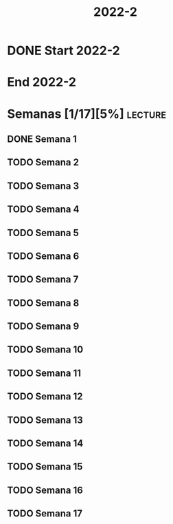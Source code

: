 #+TITLE: 2022-2
#+FILETAGS: :university:

* DONE Start 2022-2
CLOSED: [2022-08-17 Wed 00:30] SCHEDULED: <2022-08-16 Tue>
:LOGBOOK:
- State "DONE"       from              [2022-08-17 Wed 00:30]
:END:

* End 2022-2
SCHEDULED: <2022-12-09 Fri>

* Semanas [1/17][5%] :lecture:
** DONE Semana 1
SCHEDULED: <2022-08-19 Fri>
** TODO Semana 2
SCHEDULED: <2022-08-26 Fri>
** TODO Semana 3
SCHEDULED: <2022-09-02 Fri>
** TODO Semana 4
SCHEDULED: <2022-09-09 Fri>
** TODO Semana 5
SCHEDULED: <2022-09-16 Fri>
** TODO Semana 6
SCHEDULED: <2022-09-23 Fri>
** TODO Semana 7
SCHEDULED: <2022-09-30 Fri>
** TODO Semana 8
SCHEDULED: <2022-10-07 Fri>
** TODO Semana 9
SCHEDULED: <2022-10-14 Fri>
** TODO Semana 10
SCHEDULED: <2022-10-21 Fri>
** TODO Semana 11
SCHEDULED: <2022-10-28 Fri>
** TODO Semana 12
SCHEDULED: <2022-11-04 Fri>
** TODO Semana 13
SCHEDULED: <2022-11-11 Fri>
** TODO Semana 14
SCHEDULED: <2022-11-18 Fri>
** TODO Semana 15
SCHEDULED: <2022-11-25 Fri>
** TODO Semana 16
SCHEDULED: <2022-12-02 Fri>
** TODO Semana 17
SCHEDULED: <2022-12-09 Fri>
* Local variables :noexport:
# Local Variables:
# ispell-local-dictionary: "espanol"
# End:
